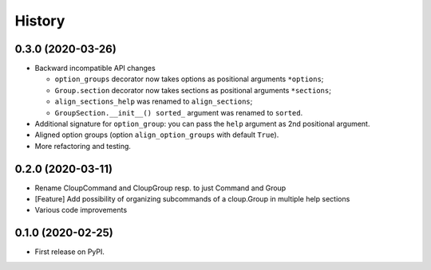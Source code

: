 =======
History
=======
0.3.0 (2020-03-26)
------------------
* Backward incompatible API changes

  - ``option_groups`` decorator now takes options as positional arguments ``*options``;
  - ``Group.section`` decorator now takes sections as positional arguments ``*sections``;
  - ``align_sections_help`` was renamed to ``align_sections``;
  - ``GroupSection.__init__() sorted_`` argument was renamed to ``sorted``.

* Additional signature for ``option_group``: you can pass the ``help`` argument
  as 2nd positional argument.
* Aligned option groups (option ``align_option_groups`` with default ``True``).
* More refactoring and testing.


0.2.0 (2020-03-11)
------------------

* Rename CloupCommand and CloupGroup resp. to just Command and Group
* [Feature] Add possibility of organizing subcommands of a cloup.Group in multiple help sections
* Various code improvements


0.1.0 (2020-02-25)
------------------

* First release on PyPI.
